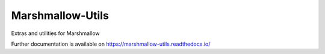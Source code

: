 ..
    Copyright (C) 2020 CERN.

    Marshmallow-Utils is free software; you can redistribute it and/or
    modify it under the terms of the MIT License; see LICENSE file for more
    details.

===================
 Marshmallow-Utils
===================

.. image:: https://img.shields.io/travis/inveniosoftware/marshmallow-utils.svg
        :target: https://travis-ci.org/inveniosoftware/marshmallow-utils

.. image:: https://img.shields.io/coveralls/inveniosoftware/marshmallow-utils.svg
        :target: https://coveralls.io/r/inveniosoftware/marshmallow-utils

.. image:: https://img.shields.io/github/tag/inveniosoftware/marshmallow-utils.svg
        :target: https://github.com/inveniosoftware/marshmallow-utils/releases

.. image:: https://img.shields.io/pypi/dm/marshmallow-utils.svg
        :target: https://pypi.python.org/pypi/marshmallow-utils

.. image:: https://img.shields.io/github/license/inveniosoftware/marshmallow-utils.svg
        :target: https://github.com/inveniosoftware/marshmallow-utils/blob/master/LICENSE

Extras and utilities for Marshmallow

Further documentation is available on
https://marshmallow-utils.readthedocs.io/
